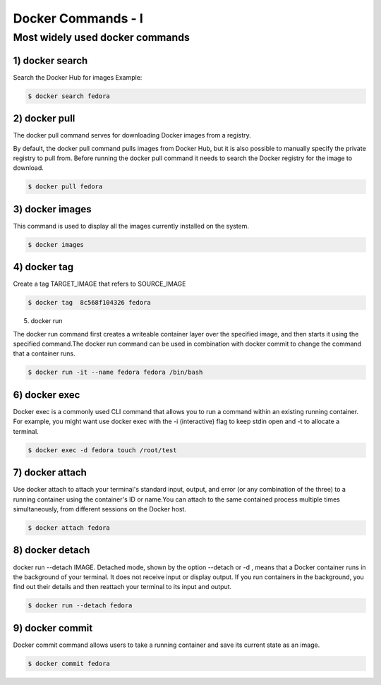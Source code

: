 ####################
Docker Commands - I
####################


Most widely used docker commands
-------------------------------------------

1) docker search
==================

Search the Docker Hub for images
Example:

.. code-block:: bash

    $ docker search fedora

.. image:: d1.PNG
   :width: 700px
   :height: 300px
   :alt: alternate text
   
   
2) docker pull
===============

The docker pull command serves for downloading Docker images from a registry.

By default, the docker pull command pulls images from Docker Hub, but it is also possible to manually specify the private registry to pull
from.
Before running the docker pull command it needs to search the Docker registry for the image to download.

.. code-block:: bash

    $ docker pull fedora
    
.. image:: d2.PNG
   :width: 700px
   :height: 200px
   :alt: alternate text

3) docker images
=================

This command is used to display all the images currently installed on the system.

.. code-block:: bash

    $ docker images
    
.. image:: d3.PNG
   :width: 700px
   :height: 200px
   :alt: alternate text
   
4) docker tag
==============

Create a tag TARGET_IMAGE that refers to SOURCE_IMAGE

.. code-block:: bash

    $ docker tag  8c568f104326 fedora
    
.. image:: d4.PNG
   :width: 800px
   :height: 200px
   :alt: alternate text
   
5) docker run

The docker run command first creates a writeable container layer over the specified image, and then starts it using the specified command.The docker run command can be used in combination with docker commit to change the command that a container runs.

.. code-block:: bash

    $ docker run -it --name fedora fedora /bin/bash
    
.. image:: d5.PNG
   :width: 800px
   :height: 100px
   :alt: alternate text
  
6) docker exec 
===============

Docker exec is a commonly used CLI command that allows you to run a command within an existing running container. For example, you might want use docker exec with the -i (interactive) flag to keep stdin open and -t to allocate a terminal.

.. code-block:: bash

    $ docker exec -d fedora touch /root/test
    
.. image:: d6.PNG
   :width: 800px
   :height: 100px
   :alt: alternate text
   
7) docker attach
=================

Use docker attach to attach your terminal's standard input, output, and error (or any combination of the three) to a running container using the container's ID or name.You can attach to the same contained process multiple times simultaneously, from different sessions on the Docker host.

.. code-block:: bash

    $ docker attach fedora
    
.. image:: d7.PNG
   :width: 800px
   :height: 100px
   :alt: alternate text
   
8) docker detach
=================

docker run --detach IMAGE. Detached mode, shown by the option --detach or -d , means that a Docker container runs in the background of your terminal. It does not receive input or display output. If you run containers in the background, you find out their details and then reattach your terminal to its input and output.

.. code-block:: bash

    $ docker run --detach fedora
    
9) docker commit
=================

Docker commit command allows users to take a running container and save its current state as an image.

.. code-block:: bash

    $ docker commit fedora
    
.. image:: d8.PNG
   :width: 800px
   :height: 100px
   :alt: alternate text
